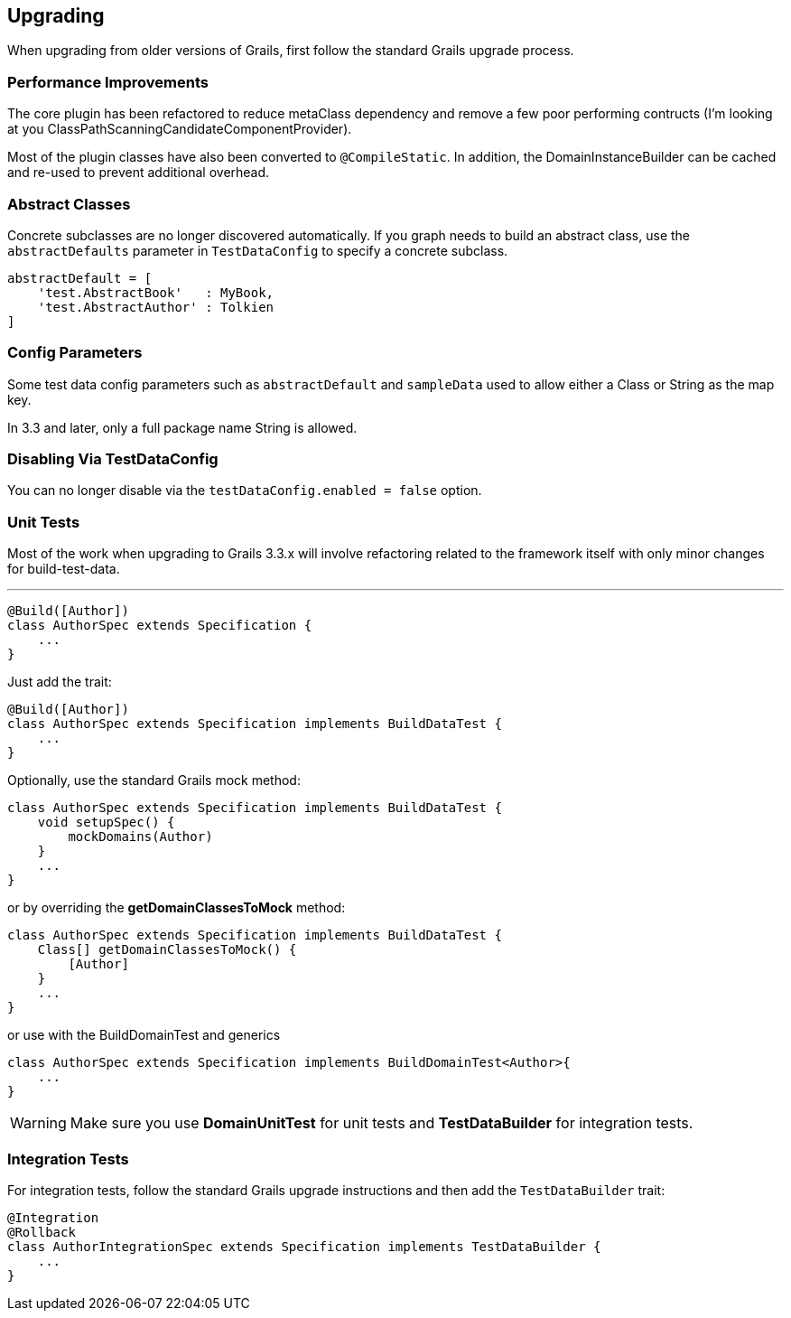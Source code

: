 [[upgrading]]
== Upgrading
When upgrading from older versions of Grails, first follow the standard Grails upgrade process.

=== Performance Improvements
The core plugin has been refactored to reduce metaClass dependency and remove a few poor performing contructs (I'm looking at you ClassPathScanningCandidateComponentProvider).

Most of the plugin classes have also been converted to `@CompileStatic`. In addition, the DomainInstanceBuilder can be cached and re-used to prevent additional overhead.

=== Abstract Classes
Concrete subclasses are no longer discovered automatically. If you graph needs to build an abstract class, use the `abstractDefaults` parameter in `TestDataConfig` to specify a concrete subclass.

```groovy
abstractDefault = [
    'test.AbstractBook'   : MyBook,
    'test.AbstractAuthor' : Tolkien
]
```

=== Config Parameters
Some test data config parameters such as `abstractDefault` and `sampleData` used to allow either a Class or String as the map key.

In 3.3 and later, only a full package name String is allowed.

=== Disabling Via TestDataConfig
You can no longer disable via the `testDataConfig.enabled = false` option.

=== Unit Tests
Most of the work when upgrading to Grails 3.3.x will involve refactoring related to the framework itself with only minor changes for build-test-data.

---
```groovy
@Build([Author])
class AuthorSpec extends Specification {
    ...
}
```

Just add the trait:
```groovy
@Build([Author])
class AuthorSpec extends Specification implements BuildDataTest {
    ...
}
```

Optionally, use the standard Grails mock method:

```groovy
class AuthorSpec extends Specification implements BuildDataTest {
    void setupSpec() {
        mockDomains(Author)
    }
    ...
}
```

or by overriding the *getDomainClassesToMock* method:

```groovy
class AuthorSpec extends Specification implements BuildDataTest {
    Class[] getDomainClassesToMock() {
        [Author]
    }
    ...
}
```

or use with the BuildDomainTest and generics
```groovy
class AuthorSpec extends Specification implements BuildDomainTest<Author>{
    ...
}
```

WARNING: Make sure you use *DomainUnitTest* for unit tests and *TestDataBuilder* for integration tests.

=== Integration Tests
For integration tests, follow the standard Grails upgrade instructions and then add the `TestDataBuilder` trait:

```groovy
@Integration
@Rollback
class AuthorIntegrationSpec extends Specification implements TestDataBuilder {
    ...
}
```

